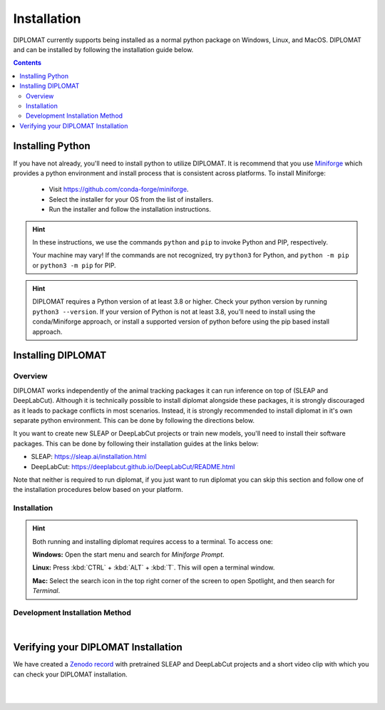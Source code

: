 Installation
============

DIPLOMAT currently supports being installed as a normal python package on Windows, Linux, and MacOS.
DIPLOMAT and can be installed by following the installation guide below.

.. contents:: Contents

Installing Python
-----------------

If you have not already, you'll need to install python to utilize DIPLOMAT. It is recommend that you use
`Miniforge <https://github.com/conda-forge/miniforge>`_ which provides a python environment
and install process that is consistent across platforms. To install Miniforge:

 - Visit `https://github.com/conda-forge/miniforge <https://github.com/conda-forge/miniforge>`_.
 - Select the installer for your OS from the list of installers.
 - Run the installer and follow the installation instructions.

.. hint::

    In these instructions, we use the commands ``python`` and ``pip`` to invoke Python and PIP, respectively.

    Your machine may vary! If the commands are not recognized, try ``python3`` for Python, and ``python -m pip`` or ``python3 -m pip`` for PIP.

.. hint::

    DIPLOMAT requires a Python version of at least 3.8 or higher. Check your python version by running ``python3 --version``.
    If your version of Python is not at least 3.8, you'll need to install using the conda/Miniforge approach, or install a
    supported version of python before using the pip based install approach.

Installing DIPLOMAT
-------------------

Overview
^^^^^^^^

DIPLOMAT works independently of the animal tracking packages it can run inference on top of (SLEAP and DeepLabCut).
Although it is technically possible to install diplomat alongside these packages, it is strongly discouraged as it
leads to package conflicts in most scenarios. Instead, it is strongly recommended to install diplomat in it's
own separate python environment. This can be done by following the directions below.

It you want to create new SLEAP or DeepLabCut projects or train new models, you'll need to install their
software packages. This can be done by following their installation guides at the links below:

* SLEAP: `<https://sleap.ai/installation.html>`_
* DeepLabCut: `<https://deeplabcut.github.io/DeepLabCut/README.html>`_

Note that neither is required to run diplomat, if you just want to run diplomat you can skip this section
and follow one of the installation procedures below based on your platform.

Installation
^^^^^^^^^^^^

.. hint::

    Both running and installing diplomat requires access to a terminal. To access one:

    **Windows:** Open the start menu and search for *Miniforge Prompt*.

    **Linux:** Press :kbd:`CTRL` + :kbd:`ALT` + :kbd:`T`. This will open a terminal window.

    **Mac:** Select the search icon in the top right corner of the screen to open Spotlight, and
    then search for *Terminal*.



.. tabs::

    .. group-tab:: Windows

        .. tabs::

            .. group-tab:: Miniforge or Conda

                Open the terminal and run one of the two commands below:

                .. code-block::

                    # On systems with an NVIDIA GPU:
                    conda env create -f https://raw.githubusercontent.com/TravisWheelerLab/DIPLOMAT/main/conda-environments/DIPLOMAT-NVIDIA.yaml
                    # On any other system:
                    conda env create -f https://raw.githubusercontent.com/TravisWheelerLab/DIPLOMAT/main/conda-environments/DIPLOMAT.yaml

                Once the installation finishes, you can test the installation by running the commands below.

                .. code-block::

                    # Activate the diplomat environment.
                    conda activate diplomat
                    # Test diplomat can access the frontends it needs...
                    diplomat frontends list loaded

            .. group-tab:: Pip

                Open the terminal, with access to the python environment you would like to install diplomat in.
                Then run one of the commands below.

                .. code-block::

                    # Install with all frontends and gui support on system with a NVIDIA GPU
                    pip install diplomat-track[all-nvidia]
                    # Install with all frontends and gui support on any other system
                    pip install diplomat-track[all]

                If more granular control is needed of what parts of diplomat should be installed,
                you can mix and match the frontend specific and ui optional dependency flags, all listed
                in the commands below.

                .. code-block::

                    # Equivalent to all-nvidia, remove parts you don't want.
                    pip install diplomat-track[sleap-nvidia, dlc-nvidia, gui]
                    # Equivalent to all, remove parts you don't want.
                    pip install diplomat-track[sleap, dlc, gui]

                Once installed, you can test diplomat is installed correctly by running the command below.

                .. code-block::

                    # Test diplomat can access the frontends it needs...
                    diplomat frontends list loaded


    .. group-tab:: MacOS

        .. tabs::

            .. group-tab:: Miniforge or Conda

                Open the terminal and run the command below:

                .. code-block::

                    conda env create -f https://raw.githubusercontent.com/TravisWheelerLab/DIPLOMAT/main/conda-environments/DIPLOMAT.yaml

                Once the installation finishes, you can test the installation by running the commands below.

                .. code-block::

                    # Activate the diplomat environment.
                    conda activate diplomat
                    # Test diplomat can access the frontends it needs...
                    diplomat frontends list loaded

            .. group-tab:: Pip

                Open the terminal, with access to the python environment you would like to install diplomat in.
                Then run the command below.

                .. code-block::

                    # Install with all frontends and gui support on any other system
                    pip install diplomat-track[all]

                If more granular control is needed of what parts of diplomat should be installed,
                you can mix and match the frontend specific and ui optional dependency flags, all listed
                in the commands below.

                .. code-block::

                    # Equivalent to all, remove parts you don't want.
                    pip install diplomat-track[sleap, dlc, gui]

                Once installed, you can test diplomat is installed correctly by running the command below.

                .. code-block::

                    # Test diplomat can access the frontends it needs...
                    diplomat frontends list loaded


    .. group-tab:: Linux

        .. tabs::

            .. group-tab:: Miniforge or Conda

                Open the terminal and run one of the two commands below:

                .. code-block::

                    # On systems with an NVIDIA GPU:
                    conda env create -f https://raw.githubusercontent.com/TravisWheelerLab/DIPLOMAT/main/conda-environments/DIPLOMAT-NVIDIA.yaml
                    # On any other system:
                    conda env create -f https://raw.githubusercontent.com/TravisWheelerLab/DIPLOMAT/main/conda-environments/DIPLOMAT.yaml

                Once the installation finishes, you can test the installation by running the commands below.

                .. code-block::

                    # Activate the diplomat environment.
                    conda activate diplomat
                    # Test diplomat can access the frontends it needs...
                    diplomat frontends list loaded

            .. group-tab:: Pip

                Open the terminal, with access to the python environment you would like to install diplomat in.
                Then run one of the commands below.

                .. code-block::

                    # Install with all frontends and gui support on system with a NVIDIA GPU
                    pip install diplomat-track[all-nvidia]
                    # Install with all frontends and gui support on any other system
                    pip install diplomat-track[all]

                If more granular control is needed of what parts of diplomat should be installed,
                you can mix and match the frontend specific and ui optional dependency flags, all listed
                in the commands below.

                .. code-block::

                    # Equivalent to all-nvidia, remove parts you don't want.
                    pip install diplomat-track[sleap-nvidia, dlc-nvidia, gui]
                    # Equivalent to all, remove parts you don't want.
                    pip install diplomat-track[sleap, dlc, gui]

                Once installed, you can test diplomat is installed correctly by running the command below.

                .. code-block::

                    # Test diplomat can access the frontends it needs...
                    diplomat frontends list loaded


Development Installation Method
^^^^^^^^^^^^^^^^^^^^^^^^^^^^^^^

.. collapse:: DIPLOMAT Installation for Development

    |

    * If you plan on developing frontends or predictors for DIPLOMAT, consider installing DIPLOMAT from source with the `developer installation method <advanced_usage.html>`_.

|

Verifying your DIPLOMAT Installation
------------------------------------

We have created a  `Zenodo record <https://zenodo.org/records/14232002>`_ with pretrained SLEAP and DeepLabCut projects and a short video clip
with which you can check your DIPLOMAT installation.

.. collapse:: Verify with SLEAP

    |

    In order to verify the installation, download the testing resources
    **N5PZS.avi** and **SLEAP_5bp.zip** from our `Zenodo record <https://zenodo.org/records/14232002>`_.
    Unzip **SLEAP_5bp.zip** and put the **test_sleap_5** folder in the same directory as **N5PZS.avi**.
    Alternatively, use these `curl` commands to download and unzip the resources.

    .. code-block:: sh

        # download and unzip files from https://zenodo.org/records/14232002,
        # or do it in the terminal with curl:
        curl https://zenodo.org/records/14232002/files/SLEAP_5bp.zip --output SLEAP_5bp.zip && unzip SLEAP_5bp.zip
        curl https://zenodo.org/records/14232002/files/N5PZS.avi --output N5PZS.avi

    Finally, verify the tracking functionality for DIPLOMAT-SLEAP.
    **Make sure both the video file `N5PZS.avi` and the SLEAP project folder `test_sleap_5` are in your current directory.**


    Verify that DIPLOMAT's primary tracking functionality works.
	
    .. code-block:: sh

        # verify that tracking works
        diplomat track -c test_sleap_5/ -v N5PZS.avi -no 3
	
    If you installed diplomat with ``"all"``, or ui support, verify that the Interact GUI appears after this command completes.

    .. code-block:: sh

        # verify that interact works
        diplomat track_and_interact -c test_sleap_5/ -v N5PZS.avi -no 3

|

.. collapse:: Verify with DeepLabCut

    |

    In order to verify the installation, download the testing resources
    **N5PZS.avi** and **DLC_5bp.zip** from our Zenodo record: `Zenodo record <https://zenodo.org/records/14232002>`_.
    Unzip **DLC_5bp.zip** and put the **test_dlc_5** folder in the same directory as **N5PZS.avi**.
    Alternatively, use these `curl` commands to download and unzip the resources.

    .. code-block:: sh

        # download and unzip files from https://zenodo.org/records/14232002,
	    # or do it in the terminal with curl:
        curl https://zenodo.org/records/14232002/files/DLC_5bp.zip --output DLC_5bp.zip && unzip DLC_5bp.zip
        curl https://zenodo.org/records/14232002/files/N5PZS.avi --output N5PZS.avi
        # your working directory should now contain "test_dlc_5" and "N5PZS.avi".

    Finally, verify the tracking functionality for DIPLOMAT-DLC.
    **Make sure both the video file `N5PZS.avi` and the DLC project folder `test_dlc_5` are in your current directory.**

    Verify that DIPLOMAT's primary tracking functionality works.

    .. code-block:: sh

        # verify that tracking works
        diplomat track -c test_dlc_5/config.yaml -v N5PZS.avi -no 3
	
    If you installed If you installed diplomat with ``"all"``, or ui support, verify that the Interact GUI appears after this command completes.
	
    .. code-block:: sh

        # verify that tracking works
        diplomat track_and_interact -c test_dlc_5/config.yaml -v N5PZS.avi -no 3

|
